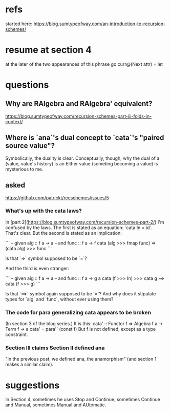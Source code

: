* refs
started here:
https://blog.sumtypeofway.com/an-introduction-to-recursion-schemes/

* resume at section 4
at the later of the two appearances of this phrase
go curr@(Next attr) = let
* questions
** Why are RAlgebra and RAlgebra' equivalent?
https://blog.sumtypeofway.com/recursion-schemes-part-iii-folds-in-context/
** Where is `ana`'s dual concept to `cata`'s "paired source value"?
Symbolically, the duality is clear. Conceptually, though, why the dual of a (value, value's history) is an Either value (someting becoming a value) is mysterious to me.
** asked
https://github.com/patrickt/recschemes/issues/5
*** What's up with the cata laws?
 In [part 2](https://blog.sumtypeofway.com/recursion-schemes-part-2/) I'm confused by the laws. The first is stated as an equation: `cata In = id`. That's clear. But the second is stated as an implication:

 ```
 -- given alg :: f a -> a
 -- and func  :: f a -> f
 cata (alg >>> fmap func) =>
    (cata alg) >>> func
 ```

 Is that `=>` symbol supposed to be `=`?

 And the third is even stranger:

 ```
 -- given alg  :: f a -> a
 -- and func :: f a -> g a
 cata (f >>> In) >>> cata g
    ==> cata (f >>> g)
 ```

 Is that `==>` symbol again supposed to be `=`? And why does it stipulate types for `alg` and `func`, without ever using them?
*** The code for para generalizing cata appears to be broken
 (In section 3 of the blog series.)
 It is this:
   cata' :: Functor f => Algebra f a -> Term f -> a
   cata' = para'' (const f)
 But f is not defined, except as a type constraint.
*** Section III claims Section II defined ana
 "In the previous post, we defined ana, the anamorphism"
 (and section 1 makes a similar claim).
* suggestions
In Section 4, sometimes he uses Stop and Continue, sometimes Continue and Manual, sometimes Manual and AUtomatic.
